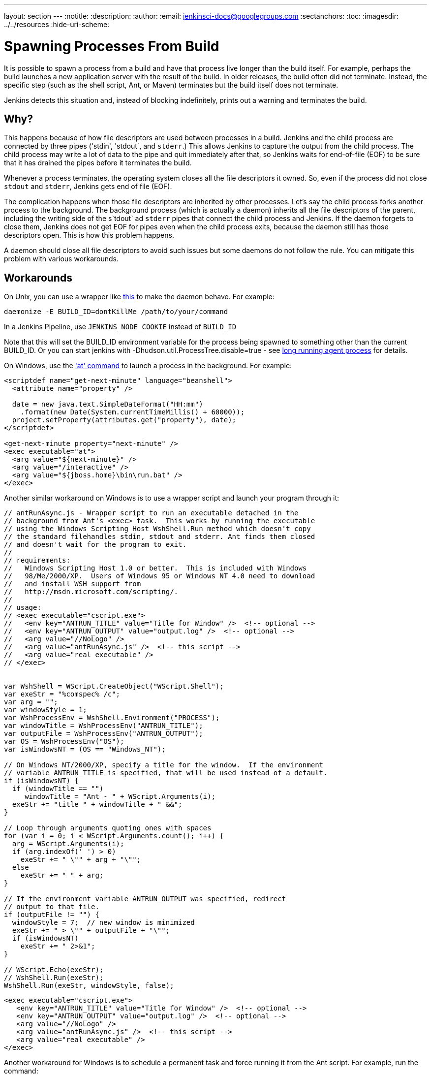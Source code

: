 ---
layout: section
---
ifdef::backend-html5[]
:notitle:
:description:
:author:
:email: jenkinsci-docs@googlegroups.com
:sectanchors:
:toc:
ifdef::env-github[:imagesdir: ../resources]
ifndef::env-github[:imagesdir: ../../resources]
:hide-uri-scheme:
endif::[]

= Spawning Processes From Build

It is possible to spawn a process from a build and have that process live longer than the build itself.
For example, perhaps the build launches a new application server with the result of the build.
In older releases, the build often did not terminate.
Instead, the specific step (such as the shell script, Ant, or Maven) terminates
but the build itself does not terminate.

Jenkins detects this situation and, instead of blocking indefinitely,  prints out a warning and terminates the build.

 
== Why?

This happens because of how file descriptors are used between processes in a build.
Jenkins and the child process are connected by three pipes ('stdin', 'stdout`, and `stderr`.)
This allows Jenkins to capture the output from the child process.
The child process may write a lot of data to the pipe and quit immediately after that, so Jenkins waits for end-of-file (EOF) to be sure that it has drained the pipes before it terminates the build. 

Whenever a process terminates, the operating system closes all the file descriptors it owned. So, even if the process did not close `stdout` and `stderr`, Jenkins gets end of file (EOF).

The complication happens when those file descriptors are inherited by other processes.
Let's say the child process forks another process to the background.
The background process (which is actually a daemon) inherits all the file descriptors of the parent, including the writing side of the s`tdout` ad `stderr` pipes that connect the child process and Jenkins.
If the daemon forgets to close them, Jenkins does not get EOF for pipes even when the child process exits, because the daemon still has those descriptors open.
This is how this problem happens.

A daemon should close all file descriptors to avoid such issues but some daemons do not follow the rule.
You can mitigate this problem with various workarounds.

== Workarounds

On Unix, you can use a wrapper like http://www.clapper.org/software/daemonize/[this] to make the daemon behave.
For example:

----
daemonize -E BUILD_ID=dontKillMe /path/to/your/command
----

In a Jenkins Pipeline, use `+JENKINS_NODE_COOKIE+` instead of `+BUILD_ID+`

Note that this will set the BUILD_ID environment variable for the process being spawned to something other than the current BUILD_ID. Or you can start jenkins with -Dhudson.util.ProcessTree.disable=true - see link:/doc/book/using/long-running-agent-process[long running agent process] for details.

On Windows, use the http://www.microsoft.com/resources/documentation/windows/xp/all/proddocs/en-us/ntcmds.mspx?mfr=true['at' command] to launch a process in the background.
For example:

....
<scriptdef name="get-next-minute" language="beanshell">
  <attribute name="property" />

  date = new java.text.SimpleDateFormat("HH:mm")
    .format(new Date(System.currentTimeMillis() + 60000));
  project.setProperty(attributes.get("property"), date);
</scriptdef>

<get-next-minute property="next-minute" />
<exec executable="at">
  <arg value="${next-minute}" />
  <arg value="/interactive" />
  <arg value="${jboss.home}\bin\run.bat" />
</exec>
....

Another similar workaround on Windows is to use a wrapper script and launch your program through it:

....
// antRunAsync.js - Wrapper script to run an executable detached in the 
// background from Ant's <exec> task.  This works by running the executable
// using the Windows Scripting Host WshShell.Run method which doesn't copy
// the standard filehandles stdin, stdout and stderr. Ant finds them closed
// and doesn't wait for the program to exit.
//
// requirements:
//   Windows Scripting Host 1.0 or better.  This is included with Windows 
//   98/Me/2000/XP.  Users of Windows 95 or Windows NT 4.0 need to download
//   and install WSH support from 
//   http://msdn.microsoft.com/scripting/.
//
// usage:
// <exec executable="cscript.exe">
//   <env key="ANTRUN_TITLE" value="Title for Window" />  <!-- optional -->
//   <env key="ANTRUN_OUTPUT" value="output.log" />  <!-- optional -->
//   <arg value="//NoLogo" />
//   <arg value="antRunAsync.js" />  <!-- this script -->
//   <arg value="real executable" />
// </exec>


var WshShell = WScript.CreateObject("WScript.Shell");
var exeStr = "%comspec% /c";
var arg = "";
var windowStyle = 1;
var WshProcessEnv = WshShell.Environment("PROCESS");
var windowTitle = WshProcessEnv("ANTRUN_TITLE");
var outputFile = WshProcessEnv("ANTRUN_OUTPUT");
var OS = WshProcessEnv("OS");
var isWindowsNT = (OS == "Windows_NT");

// On Windows NT/2000/XP, specify a title for the window.  If the environment
// variable ANTRUN_TITLE is specified, that will be used instead of a default.
if (isWindowsNT) {
  if (windowTitle == "")
     windowTitle = "Ant - " + WScript.Arguments(i);
  exeStr += "title " + windowTitle + " &&";
}

// Loop through arguments quoting ones with spaces
for (var i = 0; i < WScript.Arguments.count(); i++) {
  arg = WScript.Arguments(i);
  if (arg.indexOf(' ') > 0)
    exeStr += " \"" + arg + "\"";
  else
    exeStr += " " + arg;
}

// If the environment variable ANTRUN_OUTPUT was specified, redirect
// output to that file.
if (outputFile != "") {
  windowStyle = 7;  // new window is minimized
  exeStr += " > \"" + outputFile + "\"";
  if (isWindowsNT)
    exeStr += " 2>&1";
}

// WScript.Echo(exeStr);
// WshShell.Run(exeStr);
WshShell.Run(exeStr, windowStyle, false);
....

....
<exec executable="cscript.exe">
   <env key="ANTRUN_TITLE" value="Title for Window" />  <!-- optional -->
   <env key="ANTRUN_OUTPUT" value="output.log" />  <!-- optional -->
   <arg value="//NoLogo" />
   <arg value="antRunAsync.js" />  <!-- this script -->
   <arg value="real executable" />
</exec>
....

Another workaround for Windows is to schedule a permanent task and force running it from the Ant script.
For example, run the command:

....
C:\>SCHTASKS /Create /RU SYSTEM /SC ONSTART /TN Tomcat /TR 
"C:\Program Files\Apache Software Foundation\Tomcat 6.0\bin\startup.bat"
....

Note, that ONSTART can be replaced with ONCE if you do not want to keep Tomcat running.
Add the following code to your Ant script:

....
<exec executable="SCHTASKS">
    <arg value="/Run"/>
    <arg value="/TN"/>
    <arg value="Tomcat"/>
</exec>
....
